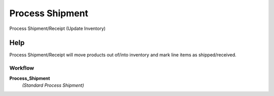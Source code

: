 
.. _functional-guide/process/m_inoutprocess:

================
Process Shipment
================

Process Shipment/Receipt (Update Inventory)

Help
====
Process Shipment/Receipt will move products out of/into  inventory and mark line items as shipped/received.

Workflow
--------
\ **Process_Shipment**\ 
 \ *(Standard Process Shipment)*\ 
